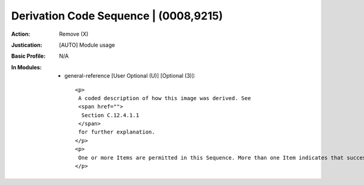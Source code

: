 --------------------------------------
Derivation Code Sequence | (0008,9215)
--------------------------------------
:Action: Remove (X)
:Justication: [AUTO] Module usage
:Basic Profile: N/A
:In Modules:
   - general-reference [User Optional (U)] [Optional (3)]::

       <p>
        A coded description of how this image was derived. See
        <span href="">
         Section C.12.4.1.1
        </span>
        for further explanation.
       </p>
       <p>
        One or more Items are permitted in this Sequence. More than one Item indicates that successive derivation steps have been applied.
       </p>
